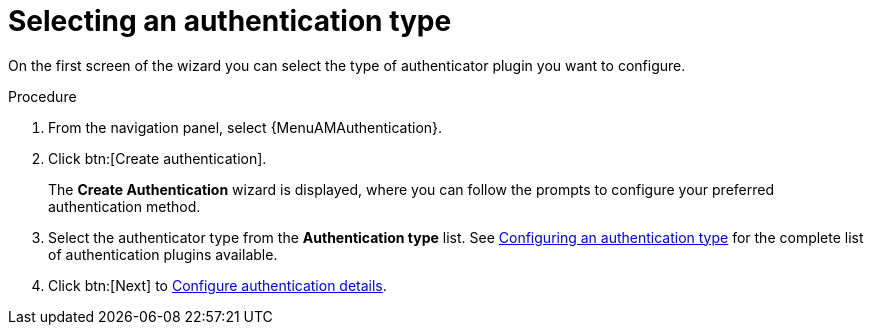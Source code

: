 :_mod-docs-content-type: PROCEDURE

[id="gw-select-auth-type_{context}"]

= Selecting an authentication type

On the first screen of the wizard you can select the type of authenticator plugin you want to configure. 

.Procedure

. From the navigation panel, select {MenuAMAuthentication}.
. Click btn:[Create authentication].
+
The *Create Authentication* wizard is displayed, where you can follow the prompts to configure your preferred authentication method.
+
. Select the authenticator type from the *Authentication type* list. See xref:gw-config-authentication-type_gw-auth-type[Configuring an authentication type] for the complete list of authentication plugins available.
+
. Click btn:[Next] to xref:gw-configure-auth-details[Configure authentication details].
